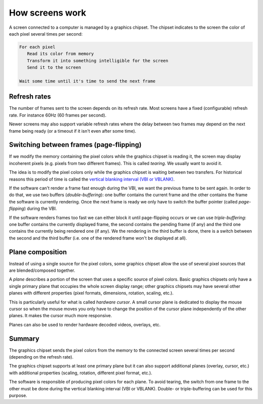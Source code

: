 ================
How screens work
================

A screen connected to a computer is managed by a graphics chipset. The chipset
indicates to the screen the color of each pixel several times per second:

.. code:: haskell

   For each pixel
      Read its color from memory
      Transform it into something intelligible for the screen
      Send it to the screen

   Wait some time until it's time to send the next frame

Refresh rates
-------------

The number of frames sent to the screen depends on its refresh rate. Most
screens have a fixed (configurable) refresh rate. For instance 60Hz (60 frames
per second).

Newer screens may also support variable refresh rates where the delay between
two frames may depend on the next frame being ready (or a timeout if it isn't
even after some time).

Switching between frames (page-flipping)
----------------------------------------

If we modify the memory containing the pixel colors while the graphics chipset
is reading it, the screen may display incoherent pixels (e.g. pixels from two
different frames). This is called *tearing*. We usually want to avoid it.

The idea is to modify the pixel colors only while the graphics chipset is
waiting between two transfers. For historical reasons this period of time is
called the `vertical blanking interval (VBI or VBLANK)
<https://en.wikipedia.org/wiki/Vertical_blanking_interval>`_.

If the software can't render a frame fast enough during the VBI, we want the
previous frame to be sent again. In order to do that, we use two buffers
(*double-buffering*): one buffer contains the current frame and the other
contains the frame the software is currently rendering. Once the next frame
is ready we only have to switch the buffer pointer (called *page-flipping*)
during the VBI.

If the software renders frames too fast we can either block it until
page-flipping occurs or we can use *triple-buffering*: one buffer contains the
currently displayed frame, the second contains the pending frame (if any) and
the third one contains the currently being rendered one (if any). We the
rendering in the third buffer is done, there is a switch between the second and
the third buffer (i.e. one of the rendered frame won't be displayed at all).

Plane composition
-----------------

Instead of using a single source for the pixel colors, some graphics chipset
allow the use of several pixel sources that are blended/composed together.

A *plane* describes a portion of the screen that uses a specific source of
pixel colors. Basic graphics chipsets only have a single primary plane that
occupies the whole screen display range; other graphics chipsets may have
several other planes with different properties (pixel formats, dimensions,
rotation, scaling, etc.).

This is particularly useful for what is called *hardware cursor*. A small cursor
plane is dedicated to display the mouse cursor so when the mouse moves you only
have to change the position of the cursor plane independently of the other
planes. It makes the cursor much more responsive.

Planes can also be used to render hardware decoded videos, overlays, etc.

Summary
-------

The graphics chipset sends the pixel colors from the memory to the connected
screen several times per second (depending on the refresh rate).

The graphics chipset supports at least one primary plane but it can also support
additional planes (overlay, cursor, etc.) with additional properties (scaling,
rotation, different pixel format, etc.).

The software is responsible of producing pixel colors for each plane. To avoid
tearing, the switch from one frame to the other must be done during the vertical
blanking interval (VBI or VBLANK). Double- or triple-buffering can be used for
this purpose.
